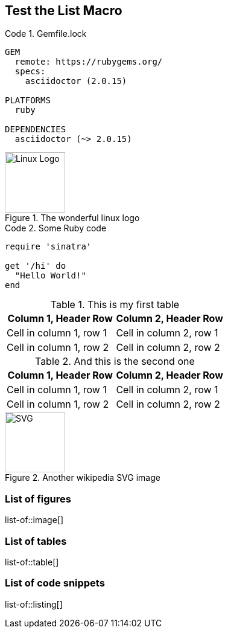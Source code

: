 == Test the List Macro
:listing-caption: Code

.Gemfile.lock
----
GEM
  remote: https://rubygems.org/
  specs:
    asciidoctor (2.0.15)

PLATFORMS
  ruby

DEPENDENCIES
  asciidoctor (~> 2.0.15)
----

.The wonderful linux logo
image::https://upload.wikimedia.org/wikipedia/commons/3/35/Tux.svg[Linux Logo,100,100]

.Some Ruby code
[source,ruby]
----
require 'sinatra'

get '/hi' do
  "Hello World!"
end
----

.This is my first table
|===
|Column 1, Header Row |Column 2, Header Row

|Cell in column 1, row 1
|Cell in column 2, row 1

|Cell in column 1, row 2
|Cell in column 2, row 2
|===

.And this is the second one
|===
|Column 1, Header Row |Column 2, Header Row

|Cell in column 1, row 1
|Cell in column 2, row 1

|Cell in column 1, row 2
|Cell in column 2, row 2
|===

.Another wikipedia SVG image
image::https://upload.wikimedia.org/wikipedia/commons/thumb/4/4f/SVG_Logo.svg/400px-SVG_Logo.svg.png[SVG,100,100]

=== List of figures
list-of::image[]

=== List of tables
list-of::table[]

=== List of code snippets
list-of::listing[]